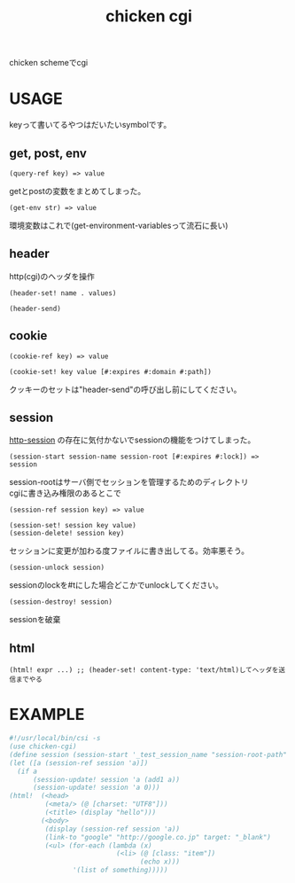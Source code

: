 #+TITLE: chicken cgi
#+OPTIONS: \n:t

chicken schemeでcgi

* USAGE

  keyって書いてるやつはだいたいsymbolです。

** get, post, env
   
   : (query-ref key) => value
   getとpostの変数をまとめてしまった。

   : (get-env str) => value
   環境変数はこれで(get-environment-variablesって流石に長い)

** header
   http(cgi)のヘッダを操作

   : (header-set! name . values)
   
   : (header-send)

** cookie
    
   : (cookie-ref key) => value
    
   : (cookie-set! key value [#:expires #:domain #:path])
   クッキーのセットは"header-send"の呼び出し前にしてください。

** session
   
   [[http://wiki.call-cc.org/eggref/4/http-session][http-session]] の存在に気付かないでsessionの機能をつけてしまった。   

   : (session-start session-name session-root [#:expires #:lock]) => session
   session-rootはサーバ側でセッションを管理するためのディレクトリ
   cgiに書き込み権限のあるとこで
   
   : (session-ref session key) => value
   
   : (session-set! session key value)
   : (session-delete! session key)
   セッションに変更が加わる度ファイルに書き出してる。効率悪そう。
   
   : (session-unlock session)
   sessionのlockを#tにした場合どこかでunlockしてください。

   : (session-destroy! session)
   sessionを破棄

** html
   : (html! expr ...) ;; (header-set! content-type: 'text/html)してヘッダを送信までやる

   
* EXAMPLE

#+BEGIN_SRC scheme
  #!/usr/local/bin/csi -s
  (use chicken-cgi)
  (define session (session-start '_test_session_name "session-root-path" #:expires 3600))
  (let ([a (session-ref session 'a)])
    (if a
        (session-update! session 'a (add1 a))
        (session-update! session 'a 0)))
  (html!  (<head>
           (<meta/> (@ [charset: "UTF8"]))
           (<title> (display "hello")))
          (<body>
           (display (session-ref session 'a))
           (link-to "google" "http://google.co.jp" target: "_blank")
           (<ul> (for-each (lambda (x)
                             (<li> (@ [class: "item"])
                                   (echo x)))
                  '(list of something)))))
#+END_SRC

